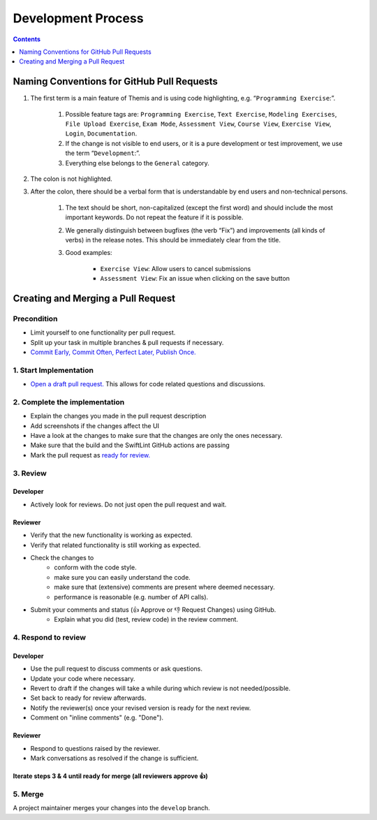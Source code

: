 *******************
Development Process
*******************

.. contents:: Contents
    :local:
    :depth: 1

Naming Conventions for GitHub Pull Requests
===========================================

1. The first term is a main feature of Themis and is using code highlighting, e.g.  “``Programming Exercise``:”.

    1. Possible feature tags are: ``Programming Exercise``, ``Text Exercise``, ``Modeling Exercises``, ``File Upload Exercise``, ``Exam Mode``, ``Assessment View``, ``Course View``, ``Exercise View``, ``Login``, ``Documentation``.
    2. If the change is not visible to end users, or it is a pure development or test improvement, we use the term “``Development``:”.
    3. Everything else belongs to the ``General`` category.

2. The colon is not highlighted.

3. After the colon, there should be a verbal form that is understandable by end users and non-technical persons.

    1. The text should be short, non-capitalized (except the first word) and should include the most important keywords. Do not repeat the feature if it is possible.
    2. We generally distinguish between bugfixes (the verb “Fix”) and improvements (all kinds of verbs) in the release notes. This should be immediately clear from the title.
    3. Good examples:

        - ``Exercise View``: Allow users to cancel submissions
        - ``Assessment View``: Fix an issue when clicking on the save button


Creating and Merging a Pull Request
========================================

Precondition
---------------------------------
* Limit yourself to one functionality per pull request.
* Split up your task in multiple branches & pull requests if necessary.
* `Commit Early, Commit Often, Perfect Later, Publish Once. <https://speakerdeck.com/lemiorhan/10-git-anti-patterns-you-should-be-aware-of>`_

1. Start Implementation
-----------------------------------------

* `Open a draft pull request. <https://docs.github.com/en/github/collaborating-with-issues-and-pull-requests/creating-a-pull-request>`_ This allows for code related questions and discussions.

2. Complete the implementation
---------------------------------------------

* Explain the changes you made in the pull request description
* Add screenshots if the changes affect the UI
* Have a look at the changes to make sure that the changes are only the ones necessary.
* Make sure that the build and the SwiftLint GitHub actions are passing
* Mark the pull request as `ready for review. <https://docs.github.com/en/github/collaborating-with-issues-and-pull-requests/changing-the-stage-of-a-pull-request>`_

3. Review
---------

Developer
^^^^^^^^^
* Actively look for reviews. Do not just open the pull request and wait.

Reviewer
^^^^^^^^
* Verify that the new functionality is working as expected.
* Verify that related functionality is still working as expected.
* Check the changes to
    * conform with the code style.
    * make sure you can easily understand the code.
    * make sure that (extensive) comments are present where deemed necessary.
    * performance is reasonable (e.g. number of API calls).
* Submit your comments and status (👍 Approve or 👎 Request Changes) using GitHub.
    * Explain what you did (test, review code) in the review comment.

4. Respond to review
--------------------

Developer
^^^^^^^^^
* Use the pull request to discuss comments or ask questions.
* Update your code where necessary.
* Revert to draft if the changes will take a while during which review is not needed/possible.
* Set back to ready for review afterwards.
* Notify the reviewer(s) once your revised version is ready for the next review.
* Comment on "inline comments" (e.g. "Done").

Reviewer
^^^^^^^^
* Respond to questions raised by the reviewer.
* Mark conversations as resolved if the change is sufficient.

Iterate steps 3 & 4 until ready for merge (all reviewers approve 👍)
^^^^^^^^^^^^^^^^^^^^^^^^^^^^^^^^^^^^^^^^^^^^^^^^^^^^^^^^^^^^^^^^^^^^^^^^^^^^^

5. Merge
--------
A project maintainer merges your changes into the ``develop`` branch.